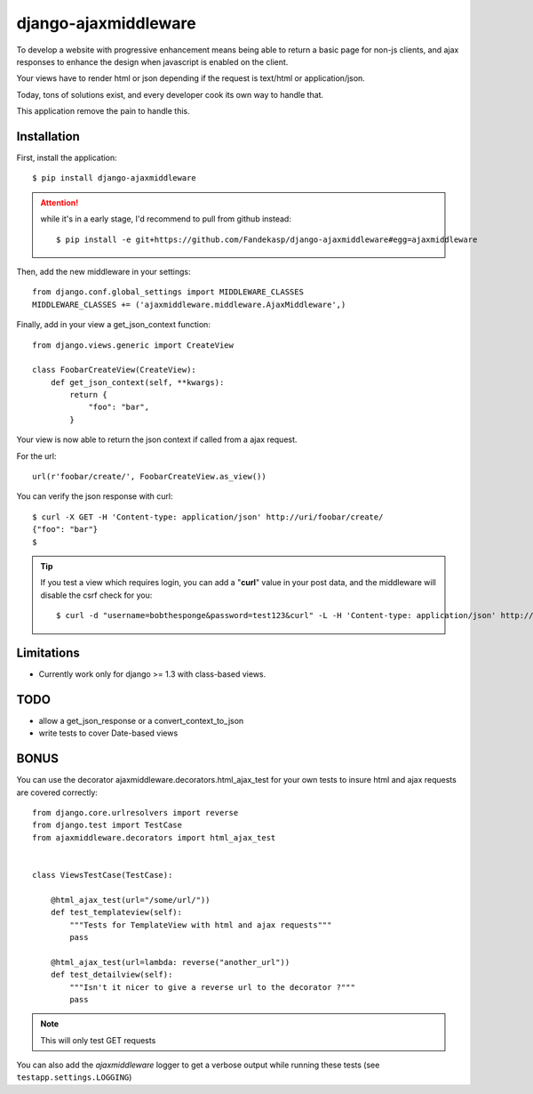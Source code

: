 =====================
django-ajaxmiddleware
=====================


To develop a website with progressive enhancement means being able to return a
basic page for non-js clients, and ajax responses to enhance the design when
javascript is enabled on the client.

Your views have to render html or json depending if the request is text/html or
application/json.

Today, tons of solutions exist, and every developer cook its own way to handle
that.

This application remove the pain to handle this.

Installation
============

First, install the application::

    $ pip install django-ajaxmiddleware

.. attention:: while it's in a early stage, I'd recommend to pull from github instead::

    $ pip install -e git+https://github.com/Fandekasp/django-ajaxmiddleware#egg=ajaxmiddleware

Then, add the new middleware in your settings::

    from django.conf.global_settings import MIDDLEWARE_CLASSES
    MIDDLEWARE_CLASSES += ('ajaxmiddleware.middleware.AjaxMiddleware',)

Finally, add in your view a get_json_context function::

    from django.views.generic import CreateView

    class FoobarCreateView(CreateView):
        def get_json_context(self, **kwargs):
            return {
                "foo": "bar",
            }

Your view is now able to return the json context if called from a ajax request.

For the url::

    url(r'foobar/create/', FoobarCreateView.as_view())

You can verify the json response with curl::

    $ curl -X GET -H 'Content-type: application/json' http://uri/foobar/create/
    {"foo": "bar"}
    $

.. TIP:: If you test a view which requires login, you can add a "**curl**" value
    in your post data, and the middleware will disable the csrf check for you::

    $ curl -d "username=bobthesponge&password=test123&curl" -L -H 'Content-type: application/json' http://127.0.0.1:8000/accounts/login/\?next\=/testview/


Limitations
===========

* Currently work only for django >= 1.3 with class-based views.


TODO
====

* allow a get_json_response or a convert_context_to_json
* write tests to cover Date-based views


BONUS
=====

You can use the decorator ajaxmiddleware.decorators.html_ajax_test for your own
tests to insure html and ajax requests are covered correctly::

    from django.core.urlresolvers import reverse
    from django.test import TestCase
    from ajaxmiddleware.decorators import html_ajax_test


    class ViewsTestCase(TestCase):

        @html_ajax_test(url="/some/url/"))
        def test_templateview(self):
            """Tests for TemplateView with html and ajax requests"""
            pass

        @html_ajax_test(url=lambda: reverse("another_url"))
        def test_detailview(self):
            """Isn't it nicer to give a reverse url to the decorator ?"""
            pass

.. note:: This will only test GET requests

You can also add the *ajaxmiddleware* logger to get a verbose output while
running these tests (see ``testapp.settings.LOGGING``)
